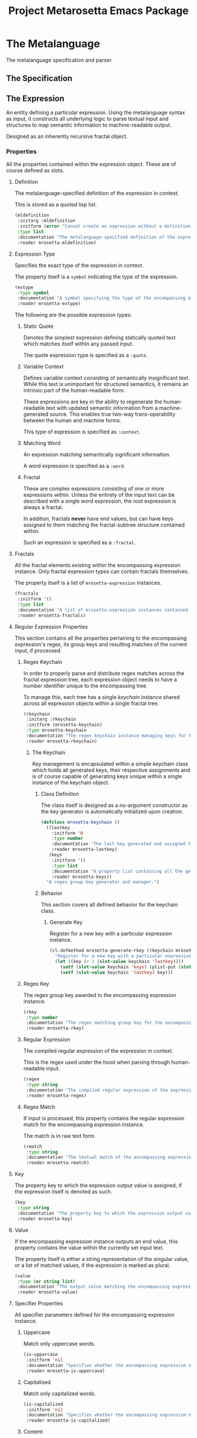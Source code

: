 #+TITLE: Project Metarosetta Emacs Package

* The Metalanguage
The metalanguage specification and parser.

** The Specification

** The Expression
An entity defining a particular expression. Using the metalanguage syntax as input, it constructs all underlying logic to parse textual input and structures to map semantic information to machine-readable output.

Designed as an inherently recursive fractal object.

*** Properties
All the properties contained within the expression object. These are of course defined as slots.

**** Definition
The metalanguage-specified definition of the expression in context.

This is stored as a quoted lisp list.

#+BEGIN_SRC emacs-lisp
(mldefinition
 :initarg :mldefinition
 :initform (error "Cannot create an expression without a definition!")
 :type list
 :documentation "The metalanguage-specified definition of the expression in context."
 :reader mrosetta-mldefinition)
#+END_SRC
**** Expression Type
Specifies the exact type of the expression in context.

The property itself is a ~symbol~ indicating the type of the expression.

#+BEGIN_SRC emacs-lisp
(extype
 :type symbol
 :documentation "A symbol specifying the type of the encompassing expression instance. Can be either a :quote, :context, :word or :fractal."
 :reader mrosetta-extype)
#+END_SRC

The following are the possible expression types:

***** Static Quote
Denotes the simplest expression defining statically quoted text which matches itself within any passed input.

The quote expression type is specified as a ~:quote~.
***** Variable Context
Defines variable context consisting of semantically insignificant text. While this text is unimportant for structured semantics, it remains an intrinsic part of the human-readable form.

These expressions are key in the ability to regenerate the human-readable text with updated semantic information from a machine-generated source. This enables true two-way trans-operability between the human and machine forms.

This type of expression is specified as ~:context~.
***** Matching Word
An expression matching semantically significant information.

A word expression is specified as a ~:word~.
***** Fractal
These are complex expressions consisting of one or more expressions within. Unless the entirety of the input text can be described with a single word expression, the /root/ expression is always a fractal.

In addition, fractals *never* have end values, but can have keys assigned to them matching the fractal-subtree structure contained within.

Such an expression is specified as a ~:fractal~.
**** Fractals
All the fractal elements existing within the encompassing expression instance. Only fractal expression types can contain fractals themselves.

The property itself is a list of ~mrosetta-expression~ instances.

#+BEGIN_SRC emacs-lisp
(fractals
 :initform '()
 :type list
 :documentation "A list of mrosetta-expression instances contained within the encompassing expression instance."
 :reader mrosetta-fractals)
#+END_SRC
**** Regular Expression Properties
This section contains all the properties pertaining to the encompassing expression's regex, its group keys and resulting matches of the current input, if processed.

***** Regex Keychain
In order to properly parse and distribute regex matches across the fractal expression tree, each expression object needs to have a number identifier unique to the encompassing tree.

To manage this, each tree has a single /keychain/ instance shared across all expression objects within a single fractal tree.

#+BEGIN_SRC emacs-lisp
(rkeychain
 :initarg :rkeychain
 :initform (mrosetta-keychain)
 :type mrosetta-keychain
 :documentation "The regex keychain instance managing keys for the encompassing expression tree."
 :reader mrosetta-rkeychain)
#+END_SRC

****** The Keychain
Key management is encapsulated within a simple keychain class which holds all generated keys, their respective assignments and is of course capable of generating keys unique within a single instance of the keychain object.

******* Class Definition
The class itself is designed as a no-argument constructor as the key generator is automatically initialized upon creation.

#+BEGIN_SRC emacs-lisp
(defclass mrosetta-keychain ()
  ((lastkey
    :initform '0
    :type number
    :documentation "The last key generated and assigned to a group within the context of a single instance."
    :reader mrosetta-lastkey)
   (keys
    :initform '()
    :type list
    :documentation "A property list containing all the generated keys and corresponding references of respectively assigned objects."
    :reader mrosetta-keys))
  "A regex group key generator and manager.")
#+END_SRC
******* Behavior
This section covers all defined behavior for the keychain class.

******** Generate Key
Register for a new key with a particular expression instance.

#+BEGIN_SRC emacs-lisp
(cl-defmethod mrosetta-generate-rkey ((keychain mrosetta-keychain) mlexpression)
  "Register for a new key with a particular expression instance within a provided keychain."
  (let ((key (+ 1 (slot-value keychain 'lastkey))))
    (setf (slot-value keychain 'keys) (plist-put (slot-value keychain 'keys) key mlexpression))
    (setf (slot-value keychain 'lastkey) key)))
#+END_SRC
***** Regex Key
The regex group key awarded to the encompassing expression instance.

#+BEGIN_SRC emacs-lisp
(rkey
 :type number
 :documentation "The regex matching group key for the encompassing expression instance."
 :reader mrosetta-rkey)
#+END_SRC
***** Regular Expression
The compiled regular expression of the expression in context.

This is the regex used under the hood when parsing through human-readable input.

#+BEGIN_SRC emacs-lisp
(regex
 :type string
 :documentation "The compiled regular expression of the expression in context."
 :reader mrosetta-regex)
#+END_SRC
***** Regex Match
If input is processed, this property contains the regular expression match for the encompassing expression instance.

The match is in raw text form.

#+BEGIN_SRC emacs-lisp
(rmatch
 :type string
 :documentation "The textual match of the encompassing expression within the currently set input."
 :reader mrosetta-rmatch)
#+END_SRC
**** Key
The property key to which the expression output value is assigned, if the expression itself is denoted as such.

#+BEGIN_SRC emacs-lisp
(key
 :type string
 :documentation "The property key to which the expression output value is assigned, if any."
 :reader mrosetta-key)
#+END_SRC
**** Value
If the encompassing expression instance outputs an end value, this property contains the value within the currently set input text.

The property itself is either a string representation of the singular value, or a list of matched values, if the expression is marked as plural.

#+BEGIN_SRC emacs-lisp
(value
 :type (or string list)
 :documentation "The output value matching the encompassing expression instance within the currently set input."
 :reader mrosetta-value)
#+END_SRC
**** Specifier Properties
All specifier parameters defined for the encompassing expression instance.

***** Uppercase
Match only uppercase words.

#+BEGIN_SRC emacs-lisp
(is-upparcase
 :initform 'nil
 :documentation "Specifies whether the encompassing expression matches only uppercase words. Either non-nil or nil."
 :reader mrosetta-is-uppercase)
#+END_SRC
***** Capitalized
Match only capitalized words.

#+BEGIN_SRC emacs-lisp
(is-capitalized
 :initform 'nil
 :documentation "Specifies whether the encompassing expression matches only capitalized words. Either non-nil or nil."
 :reader mrosetta-is-capitalized)
#+END_SRC
***** Content
Match only words containing specific characters or substrings.

#+BEGIN_SRC emacs-lisp
(match-substring
 :initform 'nil
 :type (or null string)
 :documentation "Specifies a specific substring all possible expression matches should contain, if any. Either a string or nil."
 :reader mrosetta-match-substring)
#+END_SRC
**** Boundary Properties
Specifies whether the match of the encompassing expression has static left or right boundaries.

***** Left Boundary
Specifies a statically set match prefix, if the expression defines one.

#+BEGIN_SRC emacs-lisp
(match-prefix
 :initform 'nil
 :type (or null string)
 :documentation "Specifies the prefix all possible expression matches should have, if any. Either a string or nil."
 :reader mrosetta-match-prefix)
#+END_SRC
***** Right Boundary
Specifies a statically set match suffix, if the expression defines one.

#+BEGIN_SRC emacs-lisp
(match-suffix
 :initform 'nil
 :type (or null string)
 :documentation "Specifies the suffix all possible expression matches should have, if any. Either a string or nil."
 :reader mrosetta-match-suffix)
#+END_SRC
**** Modifier Properties
***** Uppercase
***** Lowercase
**** Plurality
**** Optionality
**** Assignment
*** Class Definition
The /expression/ class is defined as a standard EIEIO class.

#+BEGIN_SRC emacs-lisp
(defclass mrosetta-expression ()
  (())
  "The Metarosetta Expression object used to define a contextual translational expression for semantic processing.")
#+END_SRC
* Contexts
** Org
* Connectors
** Coda
